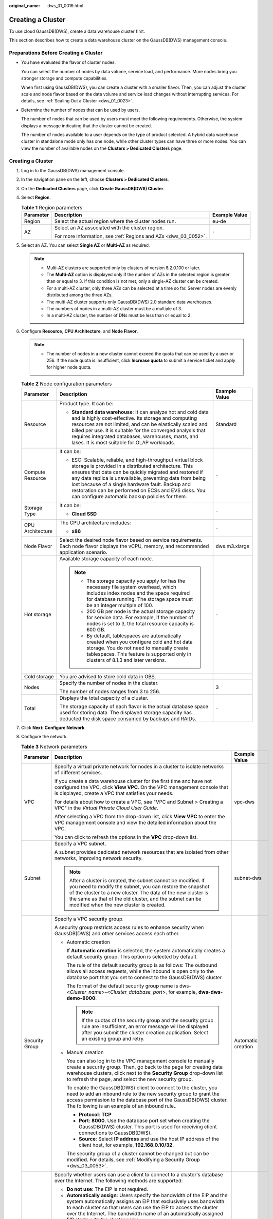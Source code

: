 :original_name: dws_01_0019.html

.. _dws_01_0019:

Creating a Cluster
==================

To use cloud GaussDB(DWS), create a data warehouse cluster first.

This section describes how to create a data warehouse cluster on the GaussDB(DWS) management console.

Preparations Before Creating a Cluster
--------------------------------------

-  You have evaluated the flavor of cluster nodes.

   You can select the number of nodes by data volume, service load, and performance. More nodes bring you stronger storage and compute capabilities.

   When first using GaussDB(DWS), you can create a cluster with a smaller flavor. Then, you can adjust the cluster scale and node flavor based on the data volume and service load changes without interrupting services. For details, see :ref:`Scaling Out a Cluster <dws_01_0023>`.

-  Determine the number of nodes that can be used by users.

   The number of nodes that can be used by users must meet the following requirements. Otherwise, the system displays a message indicating that the cluster cannot be created.

   The number of nodes available to a user depends on the type of product selected. A hybrid data warehouse cluster in standalone mode only has one node, while other cluster types can have three or more nodes. You can view the number of available nodes on the **Clusters > Dedicated Clusters** page.


Creating a Cluster
------------------

#. Log in to the GaussDB(DWS) management console.

#. In the navigation pane on the left, choose **Clusters > Dedicated Clusters**.

#. On the **Dedicated Clusters** page, click **Create GaussDB(DWS) Cluster**.

#. Select **Region**.

   .. table:: **Table 1** Region parameters

      +-----------------------+-----------------------------------------------------------------+-----------------------+
      | Parameter             | Description                                                     | Example Value         |
      +=======================+=================================================================+=======================+
      | Region                | Select the actual region where the cluster nodes run.           | eu-de                 |
      +-----------------------+-----------------------------------------------------------------+-----------------------+
      | AZ                    | Select an AZ associated with the cluster region.                | ``-``                 |
      |                       |                                                                 |                       |
      |                       | For more information, see :ref:`Regions and AZs <dws_03_0052>`. |                       |
      +-----------------------+-----------------------------------------------------------------+-----------------------+

#. Select an AZ. You can select **Single AZ** or **Multi-AZ** as required.

   |image1|

   .. note::

      -  Multi-AZ clusters are supported only by clusters of version 8.2.0.100 or later.
      -  The **Multi-AZ** option is displayed only if the number of AZs in the selected region is greater than or equal to 3. If this condition is not met, only a single-AZ cluster can be created.
      -  For a multi-AZ cluster, only three AZs can be selected at a time so far. Server nodes are evenly distributed among the three AZs.
      -  The multi-AZ cluster supports only GaussDB(DWS) 2.0 standard data warehouses.
      -  The numbers of nodes in a multi-AZ cluster must be a multiple of 3.
      -  In a multi-AZ cluster, the number of DNs must be less than or equal to 2.

#. Configure **Resource**, **CPU Architecture**, and **Node Flavor**.

   .. note::

      -  The number of nodes in a new cluster cannot exceed the quota that can be used by a user or 256. If the node quota is insufficient, click **Increase quota** to submit a service ticket and apply for higher node quota.

   .. table:: **Table 2** Node configuration parameters

      +-----------------------+-----------------------------------------------------------------------------------------------------------------------------------------------------------------------------------------------------------------------------------------------------------------------------------------------------------------------------------------------------------------------------------------------------------+-----------------------+
      | Parameter             | Description                                                                                                                                                                                                                                                                                                                                                                                               | Example Value         |
      +=======================+===========================================================================================================================================================================================================================================================================================================================================================================================================+=======================+
      | Resource              | Product type. It can be:                                                                                                                                                                                                                                                                                                                                                                                  | Standard              |
      |                       |                                                                                                                                                                                                                                                                                                                                                                                                           |                       |
      |                       | -  **Standard data warehouse**: It can analyze hot and cold data and is highly cost-effective. Its storage and computing resources are not limited, and can be elastically scaled and billed per use. It is suitable for the converged analysis that requires integrated databases, warehouses, marts, and lakes. It is most suitable for OLAP workloads.                                                 |                       |
      +-----------------------+-----------------------------------------------------------------------------------------------------------------------------------------------------------------------------------------------------------------------------------------------------------------------------------------------------------------------------------------------------------------------------------------------------------+-----------------------+
      | Compute Resource      | It can be:                                                                                                                                                                                                                                                                                                                                                                                                | ``-``                 |
      |                       |                                                                                                                                                                                                                                                                                                                                                                                                           |                       |
      |                       | -  ESC: Scalable, reliable, and high-throughput virtual block storage is provided in a distributed architecture. This ensures that data can be quickly migrated and restored if any data replica is unavailable, preventing data from being lost because of a single hardware fault. Backup and restoration can be performed on ECSs and EVS disks. You can configure automatic backup policies for them. |                       |
      +-----------------------+-----------------------------------------------------------------------------------------------------------------------------------------------------------------------------------------------------------------------------------------------------------------------------------------------------------------------------------------------------------------------------------------------------------+-----------------------+
      | Storage Type          | It can be:                                                                                                                                                                                                                                                                                                                                                                                                | ``-``                 |
      |                       |                                                                                                                                                                                                                                                                                                                                                                                                           |                       |
      |                       | -  **Cloud SSD**                                                                                                                                                                                                                                                                                                                                                                                          |                       |
      +-----------------------+-----------------------------------------------------------------------------------------------------------------------------------------------------------------------------------------------------------------------------------------------------------------------------------------------------------------------------------------------------------------------------------------------------------+-----------------------+
      | CPU Architecture      | The CPU architecture includes:                                                                                                                                                                                                                                                                                                                                                                            | ``-``                 |
      |                       |                                                                                                                                                                                                                                                                                                                                                                                                           |                       |
      |                       | -  **x86**                                                                                                                                                                                                                                                                                                                                                                                                |                       |
      +-----------------------+-----------------------------------------------------------------------------------------------------------------------------------------------------------------------------------------------------------------------------------------------------------------------------------------------------------------------------------------------------------------------------------------------------------+-----------------------+
      | Node Flavor           | Select the desired node flavor based on service requirements. Each node flavor displays the vCPU, memory, and recommended application scenario.                                                                                                                                                                                                                                                           | dws.m3.xlarge         |
      +-----------------------+-----------------------------------------------------------------------------------------------------------------------------------------------------------------------------------------------------------------------------------------------------------------------------------------------------------------------------------------------------------------------------------------------------------+-----------------------+
      | Hot storage           | Available storage capacity of each node.                                                                                                                                                                                                                                                                                                                                                                  | ``-``                 |
      |                       |                                                                                                                                                                                                                                                                                                                                                                                                           |                       |
      |                       | .. note::                                                                                                                                                                                                                                                                                                                                                                                                 |                       |
      |                       |                                                                                                                                                                                                                                                                                                                                                                                                           |                       |
      |                       |    -  The storage capacity you apply for has the necessary file system overhead, which includes index nodes and the space required for database running. The storage space must be an integer multiple of 100.                                                                                                                                                                                            |                       |
      |                       |    -  200 GB per node is the actual storage capacity for service data. For example, if the number of nodes is set to 3, the total resource capacity is 600 GB.                                                                                                                                                                                                                                            |                       |
      |                       |    -  By default, tablespaces are automatically created when you configure cold and hot data storage. You do not need to manually create tablespaces. This feature is supported only in clusters of 8.1.3 and later versions.                                                                                                                                                                             |                       |
      +-----------------------+-----------------------------------------------------------------------------------------------------------------------------------------------------------------------------------------------------------------------------------------------------------------------------------------------------------------------------------------------------------------------------------------------------------+-----------------------+
      | Cold storage          | You are advised to store cold data in OBS.                                                                                                                                                                                                                                                                                                                                                                | ``-``                 |
      +-----------------------+-----------------------------------------------------------------------------------------------------------------------------------------------------------------------------------------------------------------------------------------------------------------------------------------------------------------------------------------------------------------------------------------------------------+-----------------------+
      | Nodes                 | Specify the number of nodes in the cluster.                                                                                                                                                                                                                                                                                                                                                               | 3                     |
      |                       |                                                                                                                                                                                                                                                                                                                                                                                                           |                       |
      |                       | The number of nodes ranges from 3 to 256.                                                                                                                                                                                                                                                                                                                                                                 |                       |
      +-----------------------+-----------------------------------------------------------------------------------------------------------------------------------------------------------------------------------------------------------------------------------------------------------------------------------------------------------------------------------------------------------------------------------------------------------+-----------------------+
      | Total                 | Displays the total capacity of a cluster.                                                                                                                                                                                                                                                                                                                                                                 | ``-``                 |
      |                       |                                                                                                                                                                                                                                                                                                                                                                                                           |                       |
      |                       | The storage capacity of each flavor is the actual database space used for storing data. The displayed storage capacity has deducted the disk space consumed by backups and RAIDs.                                                                                                                                                                                                                         |                       |
      +-----------------------+-----------------------------------------------------------------------------------------------------------------------------------------------------------------------------------------------------------------------------------------------------------------------------------------------------------------------------------------------------------------------------------------------------------+-----------------------+

#. Click **Next: Configure Network**.

#. Configure the network.

   .. table:: **Table 3** Network parameters

      +-----------------------+---------------------------------------------------------------------------------------------------------------------------------------------------------------------------------------------------------------------------------------------------------------------------------------------------------------------------------------------------------------------------------------------+-----------------------+
      | Parameter             | Description                                                                                                                                                                                                                                                                                                                                                                                 | Example Value         |
      +=======================+=============================================================================================================================================================================================================================================================================================================================================================================================+=======================+
      | VPC                   | Specify a virtual private network for nodes in a cluster to isolate networks of different services.                                                                                                                                                                                                                                                                                         | vpc-dws               |
      |                       |                                                                                                                                                                                                                                                                                                                                                                                             |                       |
      |                       | If you create a data warehouse cluster for the first time and have not configured the VPC, click **View VPC**. On the VPC management console that is displayed, create a VPC that satisfies your needs.                                                                                                                                                                                     |                       |
      |                       |                                                                                                                                                                                                                                                                                                                                                                                             |                       |
      |                       | For details about how to create a VPC, see "VPC and Subnet > Creating a VPC" in the *Virtual Private Cloud User Guide*.                                                                                                                                                                                                                                                                     |                       |
      |                       |                                                                                                                                                                                                                                                                                                                                                                                             |                       |
      |                       | After selecting a VPC from the drop-down list, click **View VPC** to enter the VPC management console and view the detailed information about the VPC.                                                                                                                                                                                                                                      |                       |
      |                       |                                                                                                                                                                                                                                                                                                                                                                                             |                       |
      |                       | You can click |image2| to refresh the options in the **VPC** drop-down list.                                                                                                                                                                                                                                                                                                                |                       |
      +-----------------------+---------------------------------------------------------------------------------------------------------------------------------------------------------------------------------------------------------------------------------------------------------------------------------------------------------------------------------------------------------------------------------------------+-----------------------+
      | Subnet                | Specify a VPC subnet.                                                                                                                                                                                                                                                                                                                                                                       | subnet-dws            |
      |                       |                                                                                                                                                                                                                                                                                                                                                                                             |                       |
      |                       | A subnet provides dedicated network resources that are isolated from other networks, improving network security.                                                                                                                                                                                                                                                                            |                       |
      |                       |                                                                                                                                                                                                                                                                                                                                                                                             |                       |
      |                       | .. note::                                                                                                                                                                                                                                                                                                                                                                                   |                       |
      |                       |                                                                                                                                                                                                                                                                                                                                                                                             |                       |
      |                       |    After a cluster is created, the subnet cannot be modified. If you need to modify the subnet, you can restore the snapshot of the cluster to a new cluster. The data of the new cluster is the same as that of the old cluster, and the subnet can be modified when the new cluster is created.                                                                                           |                       |
      +-----------------------+---------------------------------------------------------------------------------------------------------------------------------------------------------------------------------------------------------------------------------------------------------------------------------------------------------------------------------------------------------------------------------------------+-----------------------+
      | Security Group        | Specify a VPC security group.                                                                                                                                                                                                                                                                                                                                                               | Automatic creation    |
      |                       |                                                                                                                                                                                                                                                                                                                                                                                             |                       |
      |                       | A security group restricts access rules to enhance security when GaussDB(DWS) and other services access each other.                                                                                                                                                                                                                                                                         |                       |
      |                       |                                                                                                                                                                                                                                                                                                                                                                                             |                       |
      |                       | -  Automatic creation                                                                                                                                                                                                                                                                                                                                                                       |                       |
      |                       |                                                                                                                                                                                                                                                                                                                                                                                             |                       |
      |                       |    If **Automatic creation** is selected, the system automatically creates a default security group. This option is selected by default.                                                                                                                                                                                                                                                    |                       |
      |                       |                                                                                                                                                                                                                                                                                                                                                                                             |                       |
      |                       |    The rule of the default security group is as follows: The outbound allows all access requests, while the inbound is open only to the database port that you set to connect to the GaussDB(DWS) cluster.                                                                                                                                                                                  |                       |
      |                       |                                                                                                                                                                                                                                                                                                                                                                                             |                       |
      |                       |    The format of the default security group name is dws-<*Cluster_name*>-<*Cluster_database_port*>, for example, **dws-dws-demo-8000**.                                                                                                                                                                                                                                                     |                       |
      |                       |                                                                                                                                                                                                                                                                                                                                                                                             |                       |
      |                       |    .. note::                                                                                                                                                                                                                                                                                                                                                                                |                       |
      |                       |                                                                                                                                                                                                                                                                                                                                                                                             |                       |
      |                       |       If the quotas of the security group and the security group rule are insufficient, an error message will be displayed after you submit the cluster creation application. Select an existing group and retry.                                                                                                                                                                           |                       |
      |                       |                                                                                                                                                                                                                                                                                                                                                                                             |                       |
      |                       | -  Manual creation                                                                                                                                                                                                                                                                                                                                                                          |                       |
      |                       |                                                                                                                                                                                                                                                                                                                                                                                             |                       |
      |                       |    You can also log in to the VPC management console to manually create a security group. Then, go back to the page for creating data warehouse clusters, click |image3| next to the **Security Group** drop-down list to refresh the page, and select the new security group.                                                                                                              |                       |
      |                       |                                                                                                                                                                                                                                                                                                                                                                                             |                       |
      |                       |    To enable the GaussDB(DWS) client to connect to the cluster, you need to add an inbound rule to the new security group to grant the access permission to the database port of the GaussDB(DWS) cluster. The following is an example of an inbound rule..                                                                                                                                 |                       |
      |                       |                                                                                                                                                                                                                                                                                                                                                                                             |                       |
      |                       |    -  **Protocol**: **TCP**                                                                                                                                                                                                                                                                                                                                                                 |                       |
      |                       |    -  **Port**: **8000**. Use the database port set when creating the GaussDB(DWS) cluster. This port is used for receiving client connections to GaussDB(DWS).                                                                                                                                                                                                                             |                       |
      |                       |    -  **Source**: Select **IP address** and use the host IP address of the client host, for example, **192.168.0.10/32**.                                                                                                                                                                                                                                                                   |                       |
      |                       |                                                                                                                                                                                                                                                                                                                                                                                             |                       |
      |                       |    The security group of a cluster cannot be changed but can be modified. For details, see :ref:`Modifying a Security Group <dws_03_0053>`.                                                                                                                                                                                                                                                 |                       |
      +-----------------------+---------------------------------------------------------------------------------------------------------------------------------------------------------------------------------------------------------------------------------------------------------------------------------------------------------------------------------------------------------------------------------------------+-----------------------+
      | Public Network Access | Specify whether users can use a client to connect to a cluster's database over the Internet. The following methods are supported:                                                                                                                                                                                                                                                           | Automatically assign  |
      |                       |                                                                                                                                                                                                                                                                                                                                                                                             |                       |
      |                       | -  **Do not use**: The EIP is not required.                                                                                                                                                                                                                                                                                                                                                 |                       |
      |                       | -  **Automatically assign**: Users specify the bandwidth of the EIP and the system automatically assigns an EIP that exclusively uses bandwidth to each cluster so that users can use the EIP to access the cluster over the Internet. The bandwidth name of an automatically assigned EIP starts with the cluster name.                                                                    |                       |
      |                       | -  **Specify**: A specified EIP is bound to the cluster. If no available EIPs are displayed in the drop-down list, click **Create EIP** to go to the **Elastic IP** page and create an EIP that satisfies your needs. You can set the bandwidth as needed.                                                                                                                                  |                       |
      |                       |                                                                                                                                                                                                                                                                                                                                                                                             |                       |
      |                       | .. note::                                                                                                                                                                                                                                                                                                                                                                                   |                       |
      |                       |                                                                                                                                                                                                                                                                                                                                                                                             |                       |
      |                       |    -  If you use the EIP binding function for the first time in each project of each region, the system prompts you to create the **DWSAccessVPC** agency to authorize GaussDB(DWS) to access VPC. After the authorization is successful, GaussDB(DWS) can switch to a healthy VM when the VM bound with the EIP becomes faulty.                                                            |                       |
      |                       |    -  By default, only cloud accounts or users with Security Administrator permissions can query and create agencies. By default, the IAM users in those accounts cannot query or create agencies. When the users use the EIP, the system makes the binding function unavailable. Contact a user with the **DWS Administrator** permissions to authorize the agency on the current page.    |                       |
      |                       |    -  **Do not use** indicates disabling access to the cluster over the public network. After a cluster is created, if you want to access it over the public network, bind an EIP to the cluster and create a public network domain name. For details, see :ref:`Creating a Public Network Domain Name <en-us_topic_0000001707254665__en-us_topic_0000001422959333_section14447182917335>`. |                       |
      +-----------------------+---------------------------------------------------------------------------------------------------------------------------------------------------------------------------------------------------------------------------------------------------------------------------------------------------------------------------------------------------------------------------------------------+-----------------------+
      | ELB                   | Specifies whether ELB is bound. With ELB health checks, CN requests of a cluster can be quickly forwarded to normal CNs. If a CN is faulty, the workload can be immediately shifted to a healthy node, minimizing cluster access faults.                                                                                                                                                    | Specify               |
      |                       |                                                                                                                                                                                                                                                                                                                                                                                             |                       |
      |                       | -  **Do not use**: The load balancer is not used.                                                                                                                                                                                                                                                                                                                                           |                       |
      |                       | -  **Specify**: Specify an ELB to be bound to the cluster. If no available load balancers are displayed in the drop-down list, click **Create ELB** to go to the Elastic Load Balance page and create a load balancer as needed.                                                                                                                                                            |                       |
      +-----------------------+---------------------------------------------------------------------------------------------------------------------------------------------------------------------------------------------------------------------------------------------------------------------------------------------------------------------------------------------------------------------------------------------+-----------------------+
      | Bandwidth             | When **EIP** is set to **Automatically assign**, you need to specify the bandwidth of the EIP, which ranges from 1 Mbit/s to 100 Mbit/s.                                                                                                                                                                                                                                                    | 50Mbit/s              |
      +-----------------------+---------------------------------------------------------------------------------------------------------------------------------------------------------------------------------------------------------------------------------------------------------------------------------------------------------------------------------------------------------------------------------------------+-----------------------+

#. Click **Next: Configure Advanced Settings**.

#. Configure cluster parameters.

   .. table:: **Table 4** Cluster parameters

      +------------------------+--------------------------------------------------------------------------------------------------------------------------------------------------------------------------------------------------------+-----------------------+
      | Parameter              | Description                                                                                                                                                                                            | Example Value         |
      +========================+========================================================================================================================================================================================================+=======================+
      | Cluster Name           | Set the name of the data warehouse cluster.                                                                                                                                                            | dws-demo              |
      |                        |                                                                                                                                                                                                        |                       |
      |                        | The cluster name contains 4 to 64 case-insensitive characters and must start with a letter. Only letters, digits, hyphens (-), and underscores (_) are allowed.                                        |                       |
      |                        |                                                                                                                                                                                                        |                       |
      |                        | .. note::                                                                                                                                                                                              |                       |
      |                        |                                                                                                                                                                                                        |                       |
      |                        |    Only in 8.3.1 and later versions, you can change the cluster name after a cluster is created.                                                                                                       |                       |
      +------------------------+--------------------------------------------------------------------------------------------------------------------------------------------------------------------------------------------------------+-----------------------+
      | Cluster Version        | Displays the version of the database instance installed in the cluster. The figure is for reference only.                                                                                              | *-*                   |
      +------------------------+--------------------------------------------------------------------------------------------------------------------------------------------------------------------------------------------------------+-----------------------+
      | Default Database       | The default database name of the cluster is **gaussdb**.                                                                                                                                               | gaussdb               |
      |                        |                                                                                                                                                                                                        |                       |
      |                        | .. note::                                                                                                                                                                                              |                       |
      |                        |                                                                                                                                                                                                        |                       |
      |                        |    This name cannot be changed.                                                                                                                                                                        |                       |
      +------------------------+--------------------------------------------------------------------------------------------------------------------------------------------------------------------------------------------------------+-----------------------+
      | Administrator Account  | Set the database administrator name.                                                                                                                                                                   | dbadmin               |
      |                        |                                                                                                                                                                                                        |                       |
      |                        | The administrator username must:                                                                                                                                                                       |                       |
      |                        |                                                                                                                                                                                                        |                       |
      |                        | -  Consist of lowercase letters, digits, or underscores.                                                                                                                                               |                       |
      |                        | -  Start with a lowercase letter or an underscore.                                                                                                                                                     |                       |
      |                        | -  Contain 6 to 64 characters.                                                                                                                                                                         |                       |
      |                        | -  Cannot be a keyword of the GaussDB(DWS) database. For details about the keywords of the GaussDB(DWS) database, see "SQL Reference > Keyword" in the *Data Warehouse Service (DWS) Developer Guide*. |                       |
      +------------------------+--------------------------------------------------------------------------------------------------------------------------------------------------------------------------------------------------------+-----------------------+
      | Administrator Password | Set the password of the database administrator account.                                                                                                                                                | ``-``                 |
      |                        |                                                                                                                                                                                                        |                       |
      |                        | The password complexity requirements are as follows:                                                                                                                                                   |                       |
      |                        |                                                                                                                                                                                                        |                       |
      |                        | -  Consists of 12 to 32 characters.                                                                                                                                                                    |                       |
      |                        | -  Cannot be the username or the username spelled backwards.                                                                                                                                           |                       |
      |                        | -  Must contain at least three of the following character types: uppercase letters, lowercase letters, digits, and special characters :literal:`~!`?,.:;-_'"(){}[]/<>@#%^&*+|\\=`                      |                       |
      |                        | -  Passes the weak password check.                                                                                                                                                                     |                       |
      |                        |                                                                                                                                                                                                        |                       |
      |                        | .. note::                                                                                                                                                                                              |                       |
      |                        |                                                                                                                                                                                                        |                       |
      |                        |    Change the password regularly and keep it secure.                                                                                                                                                   |                       |
      +------------------------+--------------------------------------------------------------------------------------------------------------------------------------------------------------------------------------------------------+-----------------------+
      | Confirm Password       | Enter the database administrator password again.                                                                                                                                                       | ``-``                 |
      +------------------------+--------------------------------------------------------------------------------------------------------------------------------------------------------------------------------------------------------+-----------------------+
      | Database Port          | Specify the port used when the client or application connects to the database in the cluster.                                                                                                          | 8000                  |
      |                        |                                                                                                                                                                                                        |                       |
      |                        | The port number ranges from 8000 to 30000.                                                                                                                                                             |                       |
      |                        |                                                                                                                                                                                                        |                       |
      |                        | .. note::                                                                                                                                                                                              |                       |
      |                        |                                                                                                                                                                                                        |                       |
      |                        |    The database port of a created cluster cannot be changed. You can specify the database port only when creating a cluster.                                                                           |                       |
      +------------------------+--------------------------------------------------------------------------------------------------------------------------------------------------------------------------------------------------------+-----------------------+

#. Configure the enterprise project to which the cluster belongs. You can configure this parameter only when the Enterprise Project Management service is enabled. The default value is **default**.

   An enterprise project facilitates project-level management and grouping of cloud resources and users.

   You can select the default enterprise project **default** or other existing enterprise projects.

#. Configure advanced settings. Select **Default** to keep the default values of the advanced parameters. You can also select **Custom** to modify the values.

   -  **CNs**

      CNs receive access requests from the clients and return the execution results. In addition, a CN splits and distributes tasks to the DNs for parallel execution.

      The value ranges from 3 to the number of cluster nodes. The maximum value is **20** and the default value is **3**. In a large-scale cluster, you are advised to deploy multiple CNs.

   -  **Tag**

      A tag is a key-value pair used to identify a cluster. For details about the keys and values, see :ref:`Table 5 <en-us_topic_0000001659054474__en-us_topic_0000001423119181_table327331910318>`. By default, no tag is added to the cluster.

      For more information about tags, see :ref:`Overview <dws_01_0104>`.

      .. _en-us_topic_0000001659054474__en-us_topic_0000001423119181_table327331910318:

      .. table:: **Table 5** Tag parameters

         +-----------------------+--------------------------------------------------------------------------------------------------------------------------------------------------------------------------------------------------------------------------------------------------------------------------------------------------------------------------------------------------------------------------------------------------+-----------------------+
         | Parameter             | Description                                                                                                                                                                                                                                                                                                                                                                                      | Example Value         |
         +=======================+==================================================================================================================================================================================================================================================================================================================================================================================================+=======================+
         | Key                   | You can select:                                                                                                                                                                                                                                                                                                                                                                                  | key01                 |
         |                       |                                                                                                                                                                                                                                                                                                                                                                                                  |                       |
         |                       | -  Select a predefined tag key or an existing resource tag key from the drop-down list of the text box.                                                                                                                                                                                                                                                                                          |                       |
         |                       |                                                                                                                                                                                                                                                                                                                                                                                                  |                       |
         |                       |    .. note::                                                                                                                                                                                                                                                                                                                                                                                     |                       |
         |                       |                                                                                                                                                                                                                                                                                                                                                                                                  |                       |
         |                       |       To add a predefined tag, you need to create one on TMS and select it from the drop-down list of **Tag key**. You can click **View predefined tags** to enter the **Predefined Tags** page of TMS. Then, click **Create Tag** to create a predefined tag. For more information, see **Management > Predefined Tags > Creating Predefined Tags** in the *Tag Management Service User Guide*. |                       |
         |                       |                                                                                                                                                                                                                                                                                                                                                                                                  |                       |
         |                       | -  Enter a tag key in the text box. A tag key can contain a maximum of 36 characters. It cannot be an empty string or start or end with a space.                                                                                                                                                                                                                                                 |                       |
         |                       |                                                                                                                                                                                                                                                                                                                                                                                                  |                       |
         |                       |    The value cannot contain the following characters:``=*<>\,|/``                                                                                                                                                                                                                                                                                                                                |                       |
         |                       |                                                                                                                                                                                                                                                                                                                                                                                                  |                       |
         |                       |    .. note::                                                                                                                                                                                                                                                                                                                                                                                     |                       |
         |                       |                                                                                                                                                                                                                                                                                                                                                                                                  |                       |
         |                       |       A key must be unique in a given cluster.                                                                                                                                                                                                                                                                                                                                                   |                       |
         +-----------------------+--------------------------------------------------------------------------------------------------------------------------------------------------------------------------------------------------------------------------------------------------------------------------------------------------------------------------------------------------------------------------------------------------+-----------------------+
         | Value                 | You can select:                                                                                                                                                                                                                                                                                                                                                                                  | value01               |
         |                       |                                                                                                                                                                                                                                                                                                                                                                                                  |                       |
         |                       | -  Select a predefined tag value or resource tag value from the drop-down list of the text box.                                                                                                                                                                                                                                                                                                  |                       |
         |                       |                                                                                                                                                                                                                                                                                                                                                                                                  |                       |
         |                       | -  Enter a tag value in the text box. A tag value can contain a maximum of 43 characters, which can be an empty string. It cannot start or end with a space.                                                                                                                                                                                                                                     |                       |
         |                       |                                                                                                                                                                                                                                                                                                                                                                                                  |                       |
         |                       |    The value cannot contain the following characters:``=*<>\,|/``                                                                                                                                                                                                                                                                                                                                |                       |
         +-----------------------+--------------------------------------------------------------------------------------------------------------------------------------------------------------------------------------------------------------------------------------------------------------------------------------------------------------------------------------------------------------------------------------------------+-----------------------+

#. Click **Next: Confirm**.

   .. note::

      If the number of requested nodes, vCPU (cores), or memory (GB) exceed the user's remaining quota, a warning dialog box is displayed, indicating that the quota is insufficient and displaying the detailed remaining quota and the current quota application. You can click **Increase quota** in the warning dialog box to submit a service ticket and apply for higher node quota.

#. Click **Create Now**.

   After the submission is successful, the creation starts. Click **Back to Cluster List** to go back to the **Dedicated Clusters** page. The initial status of the cluster is **Creating**. Cluster creation takes some time. Clusters in the **Available** state are ready for use.

.. |image1| image:: /_static/images/en-us_image_0000001758934113.png
.. |image2| image:: /_static/images/en-us_image_0000001711174720.png
.. |image3| image:: /_static/images/en-us_image_0000001711015240.png
